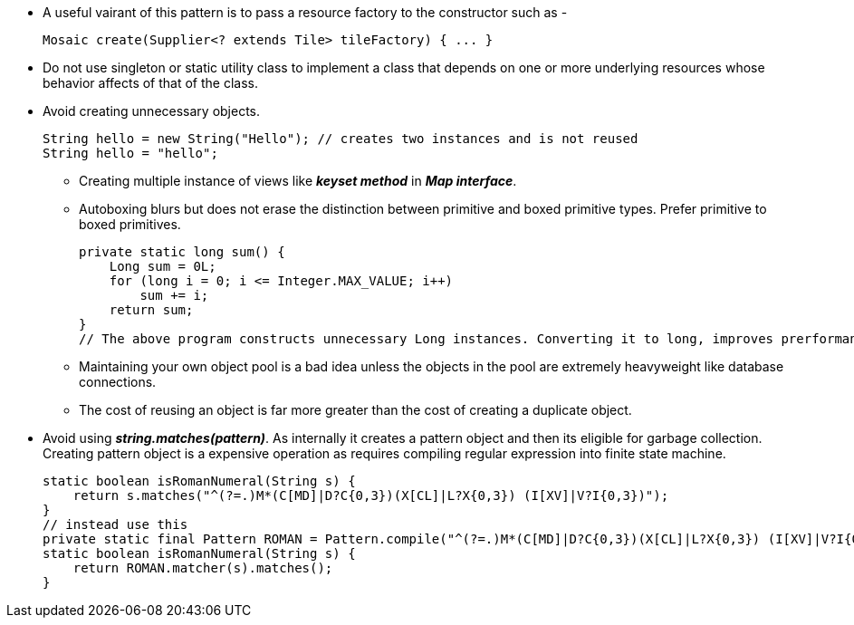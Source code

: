 * A useful vairant of this pattern is to pass a resource factory to the constructor such as -
[source, java]
Mosaic create(Supplier<? extends Tile> tileFactory) { ... }

* Do not use singleton or static utility class to implement a class that depends on one or more underlying resources whose behavior affects of that of the class.

* Avoid creating unnecessary objects.
[source, java]
String hello = new String("Hello"); // creates two instances and is not reused
String hello = "hello";

** Creating multiple instance of views like *_keyset method_* in *_Map interface_*.
** Autoboxing blurs but does not erase the distinction between primitive and boxed primitive types. Prefer primitive to boxed primitives.
[source, java]
private static long sum() {
    Long sum = 0L;
    for (long i = 0; i <= Integer.MAX_VALUE; i++)
        sum += i;
    return sum;
}
// The above program constructs unnecessary Long instances. Converting it to long, improves prerformance.

** Maintaining your own object pool is a bad idea unless the objects in the pool are
extremely heavyweight like database connections.

** The cost of reusing an object is far more greater than the cost of creating a duplicate object.

* Avoid using *_string.matches(pattern)_*. As internally it creates a pattern object and then its eligible for garbage collection. Creating pattern object is a expensive operation as requires compiling regular expression into finite state machine.
[source, java]
static boolean isRomanNumeral(String s) {
    return s.matches("^(?=.)M*(C[MD]|D?C{0,3})(X[CL]|L?X{0,3}) (I[XV]|V?I{0,3})");
}
// instead use this
private static final Pattern ROMAN = Pattern.compile("^(?=.)M*(C[MD]|D?C{0,3})(X[CL]|L?X{0,3}) (I[XV]|V?I{0,3})");
static boolean isRomanNumeral(String s) {
    return ROMAN.matcher(s).matches();
}

